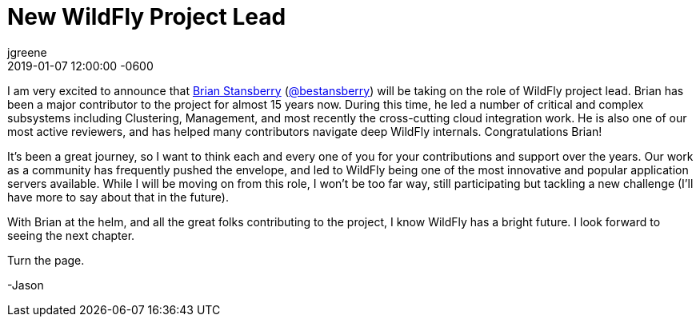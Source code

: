 = New WildFly Project Lead 
jgreene
2019-01-07
:revdate: 2019-01-07 12:00:00 -0600
:awestruct-tags: [announcement]
:awestruct-layout: blog
:source-highlighter: coderay
:awestruct-description: New WildFly Project Lead 

I am very excited to announce that link:https://developer.jboss.org/people/brian.stansberry[Brian Stansberry] (link:https://twitter.com/bestansberry[@bestansberry]) will be taking on the role of WildFly project lead. Brian has been a major contributor to the project for almost 15 years now. During this time, he led a number of critical and complex subsystems including Clustering, Management, and most recently the cross-cutting cloud integration work. He is also one of our most active reviewers, and has helped many contributors navigate deep WildFly internals. Congratulations Brian! 

It’s been a great journey, so I want to think each and every one of you for your contributions and support over the years. Our work as a community has frequently pushed the envelope, and led to WildFly being one of the most innovative and popular application servers available. While I will be moving on from this role, I won’t be too far way, still participating but tackling a new challenge (I’ll have more to say about that in the future). 

With Brian at the helm, and all the great folks contributing to the project, I know WildFly has a bright future. I look forward to seeing the next chapter.

Turn the page.

-Jason
